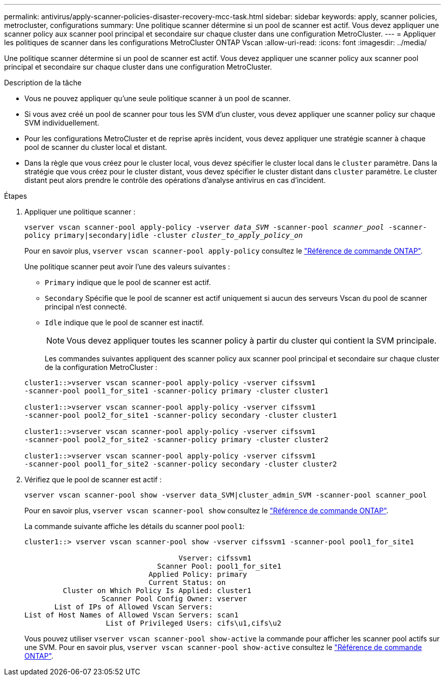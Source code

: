 ---
permalink: antivirus/apply-scanner-policies-disaster-recovery-mcc-task.html 
sidebar: sidebar 
keywords: apply, scanner policies, metrocluster, configurations 
summary: Une politique scanner détermine si un pool de scanner est actif. Vous devez appliquer une scanner policy aux scanner pool principal et secondaire sur chaque cluster dans une configuration MetroCluster. 
---
= Appliquer les politiques de scanner dans les configurations MetroCluster ONTAP Vscan
:allow-uri-read: 
:icons: font
:imagesdir: ../media/


[role="lead"]
Une politique scanner détermine si un pool de scanner est actif. Vous devez appliquer une scanner policy aux scanner pool principal et secondaire sur chaque cluster dans une configuration MetroCluster.

.Description de la tâche
* Vous ne pouvez appliquer qu'une seule politique scanner à un pool de scanner.
* Si vous avez créé un pool de scanner pour tous les SVM d'un cluster, vous devez appliquer une scanner policy sur chaque SVM individuellement.
* Pour les configurations MetroCluster et de reprise après incident, vous devez appliquer une stratégie scanner à chaque pool de scanner du cluster local et distant.
* Dans la règle que vous créez pour le cluster local, vous devez spécifier le cluster local dans le `cluster` paramètre. Dans la stratégie que vous créez pour le cluster distant, vous devez spécifier le cluster distant dans `cluster` paramètre. Le cluster distant peut alors prendre le contrôle des opérations d'analyse antivirus en cas d'incident.


.Étapes
. Appliquer une politique scanner :
+
`vserver vscan scanner-pool apply-policy -vserver _data_SVM_ -scanner-pool _scanner_pool_ -scanner-policy primary|secondary|idle -cluster _cluster_to_apply_policy_on_`

+
Pour en savoir plus, `vserver vscan scanner-pool apply-policy` consultez le link:https://docs.netapp.com/us-en/ontap-cli/vserver-vscan-scanner-pool-apply-policy.html["Référence de commande ONTAP"^].

+
Une politique scanner peut avoir l'une des valeurs suivantes :

+
** `Primary` indique que le pool de scanner est actif.
** `Secondary` Spécifie que le pool de scanner est actif uniquement si aucun des serveurs Vscan du pool de scanner principal n'est connecté.
** `Idle` indique que le pool de scanner est inactif.
+
[NOTE]
====
Vous devez appliquer toutes les scanner policy à partir du cluster qui contient la SVM principale.

====
+
Les commandes suivantes appliquent des scanner policy aux scanner pool principal et secondaire sur chaque cluster de la configuration MetroCluster :

+
[listing]
----
cluster1::>vserver vscan scanner-pool apply-policy -vserver cifssvm1
-scanner-pool pool1_for_site1 -scanner-policy primary -cluster cluster1

cluster1::>vserver vscan scanner-pool apply-policy -vserver cifssvm1
-scanner-pool pool2_for_site1 -scanner-policy secondary -cluster cluster1

cluster1::>vserver vscan scanner-pool apply-policy -vserver cifssvm1
-scanner-pool pool2_for_site2 -scanner-policy primary -cluster cluster2

cluster1::>vserver vscan scanner-pool apply-policy -vserver cifssvm1
-scanner-pool pool1_for_site2 -scanner-policy secondary -cluster cluster2
----


. Vérifiez que le pool de scanner est actif :
+
`vserver vscan scanner-pool show -vserver data_SVM|cluster_admin_SVM -scanner-pool scanner_pool`

+
Pour en savoir plus, `vserver vscan scanner-pool show` consultez le link:https://docs.netapp.com/us-en/ontap-cli/vserver-vscan-scanner-pool-show.html["Référence de commande ONTAP"^].

+
La commande suivante affiche les détails du scanner pool `pool1`:

+
[listing]
----
cluster1::> vserver vscan scanner-pool show -vserver cifssvm1 -scanner-pool pool1_for_site1

                                    Vserver: cifssvm1
                               Scanner Pool: pool1_for_site1
                             Applied Policy: primary
                             Current Status: on
         Cluster on Which Policy Is Applied: cluster1
                  Scanner Pool Config Owner: vserver
       List of IPs of Allowed Vscan Servers:
List of Host Names of Allowed Vscan Servers: scan1
                   List of Privileged Users: cifs\u1,cifs\u2
----
+
Vous pouvez utiliser `vserver vscan scanner-pool show-active` la commande pour afficher les scanner pool actifs sur une SVM. Pour en savoir plus, `vserver vscan scanner-pool show-active` consultez le link:https://docs.netapp.com/us-en/ontap-cli/vserver-vscan-scanner-pool-show-active.html["Référence de commande ONTAP"^].


